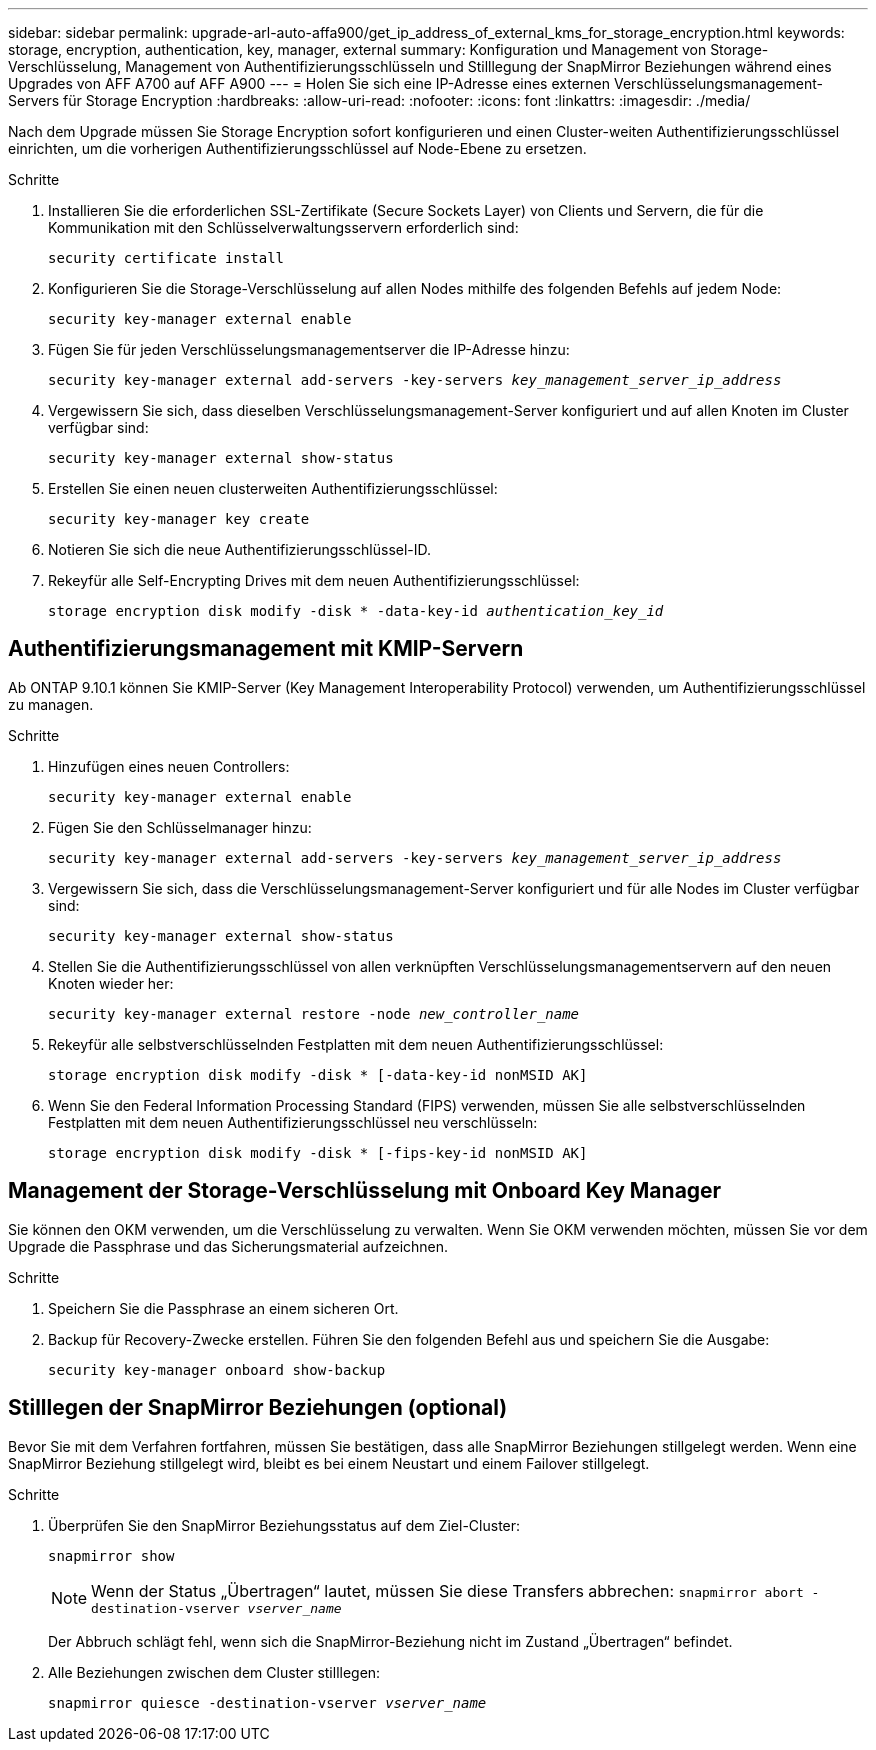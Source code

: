 ---
sidebar: sidebar 
permalink: upgrade-arl-auto-affa900/get_ip_address_of_external_kms_for_storage_encryption.html 
keywords: storage, encryption, authentication, key, manager, external 
summary: Konfiguration und Management von Storage-Verschlüsselung, Management von Authentifizierungsschlüsseln und Stilllegung der SnapMirror Beziehungen während eines Upgrades von AFF A700 auf AFF A900 
---
= Holen Sie sich eine IP-Adresse eines externen Verschlüsselungsmanagement-Servers für Storage Encryption
:hardbreaks:
:allow-uri-read: 
:nofooter: 
:icons: font
:linkattrs: 
:imagesdir: ./media/


[role="lead"]
Nach dem Upgrade müssen Sie Storage Encryption sofort konfigurieren und einen Cluster-weiten Authentifizierungsschlüssel einrichten, um die vorherigen Authentifizierungsschlüssel auf Node-Ebene zu ersetzen.

.Schritte
. Installieren Sie die erforderlichen SSL-Zertifikate (Secure Sockets Layer) von Clients und Servern, die für die Kommunikation mit den Schlüsselverwaltungsservern erforderlich sind:
+
`security certificate install`

. Konfigurieren Sie die Storage-Verschlüsselung auf allen Nodes mithilfe des folgenden Befehls auf jedem Node:
+
`security key-manager external enable`

. Fügen Sie für jeden Verschlüsselungsmanagementserver die IP-Adresse hinzu:
+
`security key-manager external add-servers -key-servers _key_management_server_ip_address_`

. Vergewissern Sie sich, dass dieselben Verschlüsselungsmanagement-Server konfiguriert und auf allen Knoten im Cluster verfügbar sind:
+
`security key-manager external show-status`

. Erstellen Sie einen neuen clusterweiten Authentifizierungsschlüssel:
+
`security key-manager key create`

. Notieren Sie sich die neue Authentifizierungsschlüssel-ID.
. Rekeyfür alle Self-Encrypting Drives mit dem neuen Authentifizierungsschlüssel:
+
`storage encryption disk modify -disk * -data-key-id _authentication_key_id_`





== Authentifizierungsmanagement mit KMIP-Servern

Ab ONTAP 9.10.1 können Sie KMIP-Server (Key Management Interoperability Protocol) verwenden, um Authentifizierungsschlüssel zu managen.

.Schritte
. Hinzufügen eines neuen Controllers:
+
`security key-manager external enable`

. Fügen Sie den Schlüsselmanager hinzu:
+
`security key-manager external add-servers -key-servers _key_management_server_ip_address_`

. Vergewissern Sie sich, dass die Verschlüsselungsmanagement-Server konfiguriert und für alle Nodes im Cluster verfügbar sind:
+
`security key-manager external show-status`

. Stellen Sie die Authentifizierungsschlüssel von allen verknüpften Verschlüsselungsmanagementservern auf den neuen Knoten wieder her:
+
`security key-manager external restore -node _new_controller_name_`

. Rekeyfür alle selbstverschlüsselnden Festplatten mit dem neuen Authentifizierungsschlüssel:
+
`storage encryption disk modify -disk * [-data-key-id nonMSID AK]`

. Wenn Sie den Federal Information Processing Standard (FIPS) verwenden, müssen Sie alle selbstverschlüsselnden Festplatten mit dem neuen Authentifizierungsschlüssel neu verschlüsseln:
+
`storage encryption disk modify -disk * [-fips-key-id nonMSID AK]`





== Management der Storage-Verschlüsselung mit Onboard Key Manager

Sie können den OKM verwenden, um die Verschlüsselung zu verwalten. Wenn Sie OKM verwenden möchten, müssen Sie vor dem Upgrade die Passphrase und das Sicherungsmaterial aufzeichnen.

.Schritte
. Speichern Sie die Passphrase an einem sicheren Ort.
. Backup für Recovery-Zwecke erstellen. Führen Sie den folgenden Befehl aus und speichern Sie die Ausgabe:
+
`security key-manager onboard show-backup`





== Stilllegen der SnapMirror Beziehungen (optional)

Bevor Sie mit dem Verfahren fortfahren, müssen Sie bestätigen, dass alle SnapMirror Beziehungen stillgelegt werden. Wenn eine SnapMirror Beziehung stillgelegt wird, bleibt es bei einem Neustart und einem Failover stillgelegt.

.Schritte
. Überprüfen Sie den SnapMirror Beziehungsstatus auf dem Ziel-Cluster:
+
`snapmirror show`

+
[NOTE]
====
Wenn der Status „Übertragen“ lautet, müssen Sie diese Transfers abbrechen:
`snapmirror abort -destination-vserver _vserver_name_`

====
+
Der Abbruch schlägt fehl, wenn sich die SnapMirror-Beziehung nicht im Zustand „Übertragen“ befindet.

. Alle Beziehungen zwischen dem Cluster stilllegen:
+
`snapmirror quiesce -destination-vserver _vserver_name_`



